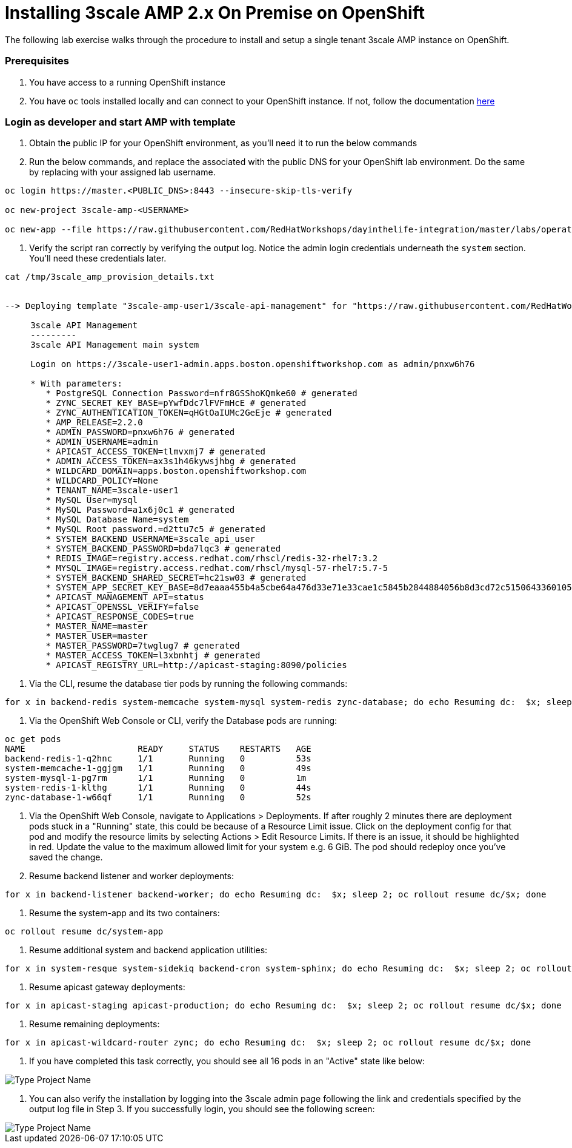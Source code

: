 = Installing 3scale AMP 2.x On Premise on OpenShift

The following lab exercise walks through the procedure to install and setup a single tenant 3scale AMP instance on OpenShift.

[discrete]
=== Prerequisites

. You have access to a running OpenShift instance
. You have `oc` tools installed locally and can connect to your OpenShift instance.  If not, follow the documentation https://docs.openshift.com/container-platform/3.10/cli_reference/get_started_cli.html#installing-the-cli[here]

[discrete]
=== Login as developer and start AMP with template

. Obtain the public IP for your OpenShift environment, as you'll need it to run the below commands
. Run the below commands, and replace the associated +++<PUBLIC_DNS>+++with the public DNS for your OpenShift lab environment. Do the same by replacing +++<USERNAME>+++with your assigned lab username.+++</USERNAME>++++++</PUBLIC_DNS>+++

----
oc login https://master.<PUBLIC_DNS>:8443 --insecure-skip-tls-verify

oc new-project 3scale-amp-<USERNAME>

oc new-app --file https://raw.githubusercontent.com/RedHatWorkshops/dayinthelife-integration/master/labs/operations-track/artifacts/amp.yml --param TENANT_NAME=3scale-<USERNAME> --param WILDCARD_DOMAIN=apps.<PUBLIC_DNS> >> /tmp/3scale_amp_provision_details.txt
----

. Verify the script ran correctly by verifying the output log.  Notice the admin login credentials underneath the `system` section.  You'll need these credentials later.

----

cat /tmp/3scale_amp_provision_details.txt


--> Deploying template "3scale-amp-user1/3scale-api-management" for "https://raw.githubusercontent.com/RedHatWorkshops/dayinthelife-integration/master/labs/operations-track/artifacts/amp.yml" to project 3scale-amp-user1

     3scale API Management
     ---------
     3scale API Management main system

     Login on https://3scale-user1-admin.apps.boston.openshiftworkshop.com as admin/pnxw6h76

     * With parameters:
        * PostgreSQL Connection Password=nfr8GSShoKQmke60 # generated
        * ZYNC_SECRET_KEY_BASE=pYwfDdc7lFVFmHcE # generated
        * ZYNC_AUTHENTICATION_TOKEN=qHGtOaIUMc2GeEje # generated
        * AMP_RELEASE=2.2.0
        * ADMIN_PASSWORD=pnxw6h76 # generated
        * ADMIN_USERNAME=admin
        * APICAST_ACCESS_TOKEN=tlmvxmj7 # generated
        * ADMIN_ACCESS_TOKEN=ax3s1h46kywsjhbg # generated
        * WILDCARD_DOMAIN=apps.boston.openshiftworkshop.com
        * WILDCARD_POLICY=None
        * TENANT_NAME=3scale-user1
        * MySQL User=mysql
        * MySQL Password=a1x6j0c1 # generated
        * MySQL Database Name=system
        * MySQL Root password.=d2ttu7c5 # generated
        * SYSTEM_BACKEND_USERNAME=3scale_api_user
        * SYSTEM_BACKEND_PASSWORD=bda7lqc3 # generated
        * REDIS_IMAGE=registry.access.redhat.com/rhscl/redis-32-rhel7:3.2
        * MYSQL_IMAGE=registry.access.redhat.com/rhscl/mysql-57-rhel7:5.7-5
        * SYSTEM_BACKEND_SHARED_SECRET=hc21sw03 # generated
        * SYSTEM_APP_SECRET_KEY_BASE=8d7eaaa455b4a5cbe64a476d33e71e33cae1c5845b2844884056b8d3cd72c51506433601050ed56b58182716de8362782bc4d030103d828e77b57025d26e55eb # generated
        * APICAST_MANAGEMENT_API=status
        * APICAST_OPENSSL_VERIFY=false
        * APICAST_RESPONSE_CODES=true
        * MASTER_NAME=master
        * MASTER_USER=master
        * MASTER_PASSWORD=7twglug7 # generated
        * MASTER_ACCESS_TOKEN=l3xbnhtj # generated
        * APICAST_REGISTRY_URL=http://apicast-staging:8090/policies
----

. Via the CLI, resume the database tier pods by running the following commands:

----
for x in backend-redis system-memcache system-mysql system-redis zync-database; do echo Resuming dc:  $x; sleep 2; oc rollout resume dc/$x; done
----

. Via the OpenShift Web Console or CLI, verify the Database pods are running:

----
oc get pods
NAME                      READY     STATUS    RESTARTS   AGE
backend-redis-1-q2hnc     1/1       Running   0          53s
system-memcache-1-ggjgm   1/1       Running   0          49s
system-mysql-1-pg7rm      1/1       Running   0          1m
system-redis-1-klthg      1/1       Running   0          44s
zync-database-1-w66qf     1/1       Running   0          52s
----

. Via the OpenShift Web Console, navigate to Applications > Deployments.  If after roughly 2 minutes there are deployment pods stuck in a "Running" state, this could be because of a Resource Limit issue.  Click on the deployment config for that pod and modify the resource limits by selecting Actions > Edit Resource Limits.  If there is an issue, it should be highlighted in red.  Update the value to the maximum allowed limit for your system e.g. 6 GiB.  The pod should redeploy once you've saved the change.
. Resume backend listener and worker deployments:

----
for x in backend-listener backend-worker; do echo Resuming dc:  $x; sleep 2; oc rollout resume dc/$x; done
----

. Resume the system-app and its two containers:

----
oc rollout resume dc/system-app
----

. Resume additional system and backend application utilities:

----
for x in system-resque system-sidekiq backend-cron system-sphinx; do echo Resuming dc:  $x; sleep 2; oc rollout resume dc/$x; done
----

. Resume apicast gateway deployments:

----
for x in apicast-staging apicast-production; do echo Resuming dc:  $x; sleep 2; oc rollout resume dc/$x; done
----

. Resume remaining deployments:

----
for x in apicast-wildcard-router zync; do echo Resuming dc:  $x; sleep 2; oc rollout resume dc/$x; done
----

. If you have completed this task correctly, you should see all 16 pods in an "Active" state like below:

image::images/01-Step-12.png[Type Project Name]

. You can also verify the installation by logging into the 3scale admin page following the link and credentials specified by the output log file in Step 3.  If you successfully login, you should see the following screen:

image::images/01-Step-13.png[Type Project Name]
